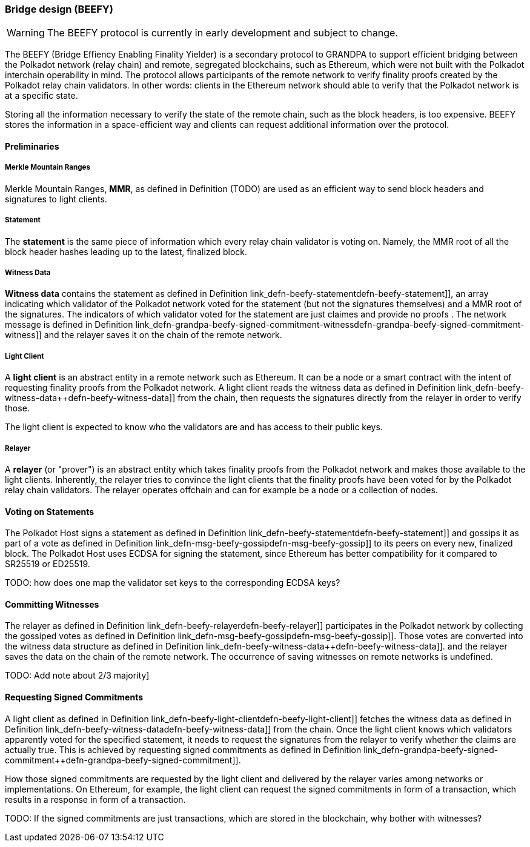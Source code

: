[#sect-grandpa-beefy]
=== Bridge design (BEEFY)

WARNING: The BEEFY protocol is currently in early development and subject to
change.

The BEEFY (Bridge Effiency Enabling Finality Yielder) is a secondary protocol to
GRANDPA to support efficient bridging between the Polkadot network (relay chain)
and remote, segregated blockchains, such as Ethereum, which were not built with
the Polkadot interchain operability in mind. The protocol allows participants of
the remote network to verify finality proofs created by the Polkadot relay chain
validators. In other words: clients in the Ethereum network should able to
verify that the Polkadot network is at a specific state.

Storing all the information necessary to verify the state of the remote chain,
such as the block headers, is too expensive. BEEFY stores the information in a
space-efficient way and clients can request additional information over the
protocol.

==== Preliminaries

===== Merkle Mountain Ranges
****
Merkle Mountain Ranges, *MMR*, as defined in Definition (TODO) are used
as an efficient way to send block headers and signatures to light clients.
****

[#defn-beefy-statement]
===== Statement
****
The *statement* is the same piece of information which every relay chain
validator is voting on. Namely, the MMR root of all the block header hashes
leading up to the latest, finalized block.
****

[#defn-beefy-witness-data]
===== Witness Data
****
*Witness data* contains the statement as defined in Definition
link_defn-beefy-statement++defn-beefy-statement]], an array indicating which
validator of the Polkadot network voted for the statement (but not the
signatures themselves) and a MMR root of the signatures. The indicators of which
validator voted for the statement are just claimes and provide no proofs . The
network message is defined in Definition
link_defn-grandpa-beefy-signed-commitment-witness++defn-grandpa-beefy-signed-commitment-witness]]
and the relayer saves it on the chain of the remote network.
****

[#defn-beefy-light-client]
===== Light Client
****
A *light client* is an abstract entity in a remote network such as Ethereum. It
can be a node or a smart contract with the intent of requesting finality proofs
from the Polkadot network. A light client reads the witness data as defined in
Definition link_defn-beefy-witness-data++defn-beefy-witness-data]] from the
chain, then requests the signatures directly from the relayer in order to verify
those.

The light client is expected to know who the validators are and has
access to their public keys.
****

[#defn-beefy-relayer]
===== Relayer
****
A *relayer* (or "prover") is an abstract entity which takes finality proofs from
the Polkadot network and makes those available to the light clients. Inherently,
the relayer tries to convince the light clients that the finality proofs have
been voted for by the Polkadot relay chain validators. The relayer operates
offchain and can for example be a node or a collection of nodes.
****

==== Voting on Statements

The Polkadot Host signs a statement as defined in Definition
link_defn-beefy-statement++defn-beefy-statement]] and gossips it as part of a
vote as defined in Definition
link_defn-msg-beefy-gossip++defn-msg-beefy-gossip]] to its peers on every new,
finalized block. The Polkadot Host uses ECDSA for signing the statement, since
Ethereum has better compatibility for it compared to SR25519 or ED25519.

TODO: how does one map the validator set keys to the corresponding ECDSA keys?

[#sect-beefy-committing-witnesses]
==== Committing Witnesses

The relayer as defined in Definition
link_defn-beefy-relayer++defn-beefy-relayer]] participates in the Polkadot
network by collecting the gossiped votes as defined in Definition
link_defn-msg-beefy-gossip++defn-msg-beefy-gossip]]. Those votes are converted
into the witness data structure as defined in Definition
link_defn-beefy-witness-data++defn-beefy-witness-data]]. and the relayer saves
the data on the chain of the remote network. The occurrence of saving witnesses
on remote networks is undefined.

TODO: Add note about 2/3 majority]

==== Requesting Signed Commitments

A light client as defined in Definition
link_defn-beefy-light-client++defn-beefy-light-client]] fetches the witness
data as defined in Definition
link_defn-beefy-witness-data++defn-beefy-witness-data]] from the chain. Once
the light client knows which validators apparently voted for the specified
statement, it needs to request the signatures from the relayer to verify whether
the claims are actually true. This is achieved by requesting signed commitments
as defined in Definition
link_defn-grandpa-beefy-signed-commitment++defn-grandpa-beefy-signed-commitment]].

How those signed commitments are requested by the light client and delivered by
the relayer varies among networks or implementations. On Ethereum, for example,
the light client can request the signed commitments in form of a transaction,
which results in a response in form of a transaction.

TODO: If the signed commitments are just transactions, which are stored in the
blockchain, why bother with witnesses?